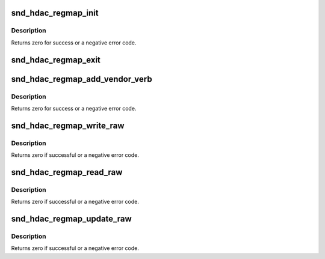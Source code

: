 .. -*- coding: utf-8; mode: rst -*-
.. src-file: sound/hda/hdac_regmap.c

.. _`snd_hdac_regmap_init`:

snd_hdac_regmap_init
====================

.. c:function:: int snd_hdac_regmap_init(struct hdac_device *codec)

    Initialize regmap for HDA register accesses

    :param struct hdac_device \*codec:
        the codec object

.. _`snd_hdac_regmap_init.description`:

Description
-----------

Returns zero for success or a negative error code.

.. _`snd_hdac_regmap_exit`:

snd_hdac_regmap_exit
====================

.. c:function:: void snd_hdac_regmap_exit(struct hdac_device *codec)

    Release the regmap from HDA codec

    :param struct hdac_device \*codec:
        the codec object

.. _`snd_hdac_regmap_add_vendor_verb`:

snd_hdac_regmap_add_vendor_verb
===============================

.. c:function:: int snd_hdac_regmap_add_vendor_verb(struct hdac_device *codec, unsigned int verb)

    add a vendor-specific verb to regmap

    :param struct hdac_device \*codec:
        the codec object

    :param unsigned int verb:
        verb to allow accessing via regmap

.. _`snd_hdac_regmap_add_vendor_verb.description`:

Description
-----------

Returns zero for success or a negative error code.

.. _`snd_hdac_regmap_write_raw`:

snd_hdac_regmap_write_raw
=========================

.. c:function:: int snd_hdac_regmap_write_raw(struct hdac_device *codec, unsigned int reg, unsigned int val)

    write a pseudo register with power mgmt

    :param struct hdac_device \*codec:
        the codec object

    :param unsigned int reg:
        pseudo register

    :param unsigned int val:
        value to write

.. _`snd_hdac_regmap_write_raw.description`:

Description
-----------

Returns zero if successful or a negative error code.

.. _`snd_hdac_regmap_read_raw`:

snd_hdac_regmap_read_raw
========================

.. c:function:: int snd_hdac_regmap_read_raw(struct hdac_device *codec, unsigned int reg, unsigned int *val)

    read a pseudo register with power mgmt

    :param struct hdac_device \*codec:
        the codec object

    :param unsigned int reg:
        pseudo register

    :param unsigned int \*val:
        pointer to store the read value

.. _`snd_hdac_regmap_read_raw.description`:

Description
-----------

Returns zero if successful or a negative error code.

.. _`snd_hdac_regmap_update_raw`:

snd_hdac_regmap_update_raw
==========================

.. c:function:: int snd_hdac_regmap_update_raw(struct hdac_device *codec, unsigned int reg, unsigned int mask, unsigned int val)

    update a pseudo register with power mgmt

    :param struct hdac_device \*codec:
        the codec object

    :param unsigned int reg:
        pseudo register

    :param unsigned int mask:
        bit mask to udpate

    :param unsigned int val:
        value to update

.. _`snd_hdac_regmap_update_raw.description`:

Description
-----------

Returns zero if successful or a negative error code.

.. This file was automatic generated / don't edit.

